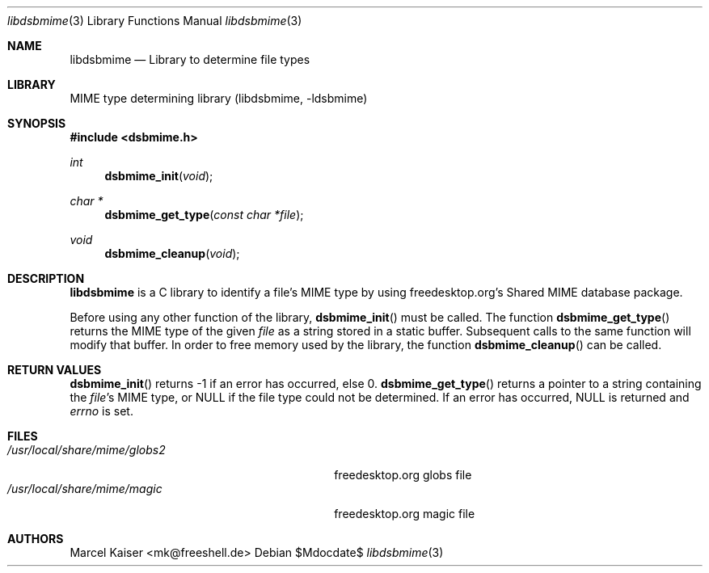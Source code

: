 .Dd $Mdocdate$
.Dt libdsbmime 3
.Os
.Sh NAME
.Nm libdsbmime
.Nd "Library to determine file types"
.Sh LIBRARY
MIME type determining library (libdsbmime, -ldsbmime)
.Sh SYNOPSIS
.In dsbmime.h
.Ft int
.Fn dsbmime_init "void"
.Ft char *
.Fn dsbmime_get_type "const char *file"
.Ft void
.Fn dsbmime_cleanup "void"
.Sh DESCRIPTION
.Nm
is a C library to identify a file's MIME type by using
freedesktop.org's Shared MIME database package.
.Pp
Before using any other function of the library,
.Fn dsbmime_init
must be called. The function
.Fn dsbmime_get_type
returns the MIME type of the given
.Em file
as a string stored in a static buffer. Subsequent calls
to the same function will modify that buffer. In order to free memory used
by the library, the function
.Fn dsbmime_cleanup
can be called.
.Sh RETURN VALUES
.Fn dsbmime_init
returns -1 if an error has occurred, else 0.
.Fn dsbmime_get_type
returns a pointer to a string containing the
.Em file Ns 's
MIME type, or
.Dv NULL
if the file type could not be determined. If
an error has occurred,
.Dv NULL
is returned and
.Em errno
is set.
.Sh FILES
.Bl -tag -width /usr/local/share/mime/globs2 -compact
.It Pa /usr/local/share/mime/globs2
freedesktop.org globs file
.It Pa /usr/local/share/mime/magic
freedesktop.org magic file
.El
.Sh AUTHORS
Marcel Kaiser <mk@freeshell.de>

